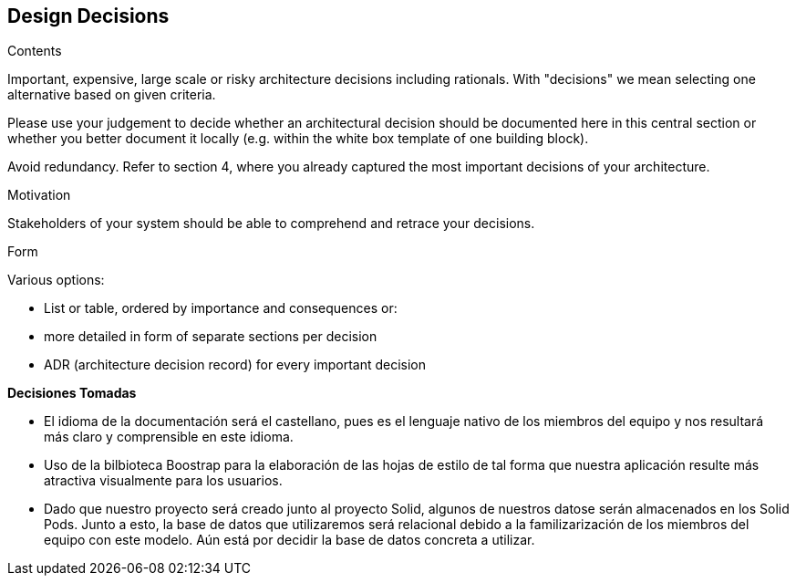 [[section-design-decisions]]
== Design Decisions


[role="arc42help"]
****
.Contents
Important, expensive, large scale or risky architecture decisions including rationals.
With "decisions" we mean selecting one alternative based on given criteria.

Please use your judgement to decide whether an architectural decision should be documented
here in this central section or whether you better document it locally
(e.g. within the white box template of one building block).

Avoid redundancy. Refer to section 4, where you already captured the most important decisions of your architecture.

.Motivation
Stakeholders of your system should be able to comprehend and retrace your decisions.

.Form
Various options:

* List or table, ordered by importance and consequences or:
* more detailed in form of separate sections per decision
* ADR (architecture decision record) for every important decision
****

**Decisiones Tomadas**

* El idioma de la documentación será el castellano, pues es el lenguaje nativo de los miembros del equipo y nos
resultará más claro y comprensible en este idioma.

* Uso de la bilbioteca Boostrap para la elaboración de las hojas de estilo de tal forma que nuestra aplicación resulte 
más atractiva visualmente para los usuarios.

* Dado que nuestro proyecto será creado junto al proyecto Solid, algunos de nuestros datose serán almacenados en los 
Solid Pods. Junto a esto, la base de datos que utilizaremos será relacional debido a la familizarización de los miembros del equipo con este modelo. Aún está
por decidir la base de datos concreta a utilizar.
